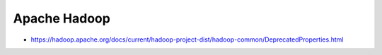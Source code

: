 Apache Hadoop
=============

* https://hadoop.apache.org/docs/current/hadoop-project-dist/hadoop-common/DeprecatedProperties.html
